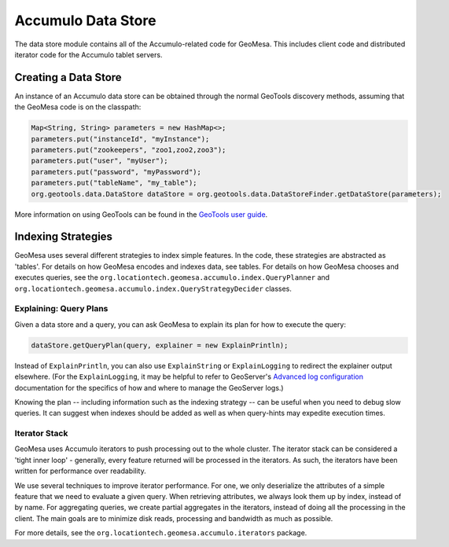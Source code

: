Accumulo Data Store
===================

The data store module contains all of the Accumulo-related code for GeoMesa. This includes client code and distributed iterator code for the Accumulo tablet servers.

Creating a Data Store
---------------------

An instance of an Accumulo data store can be obtained through the normal GeoTools discovery methods, assuming that the GeoMesa code is on the classpath:

.. code-block:: java

    Map<String, String> parameters = new HashMap<>;
    parameters.put("instanceId", "myInstance");
    parameters.put("zookeepers", "zoo1,zoo2,zoo3");
    parameters.put("user", "myUser");
    parameters.put("password", "myPassword");
    parameters.put("tableName", "my_table");
    org.geotools.data.DataStore dataStore = org.geotools.data.DataStoreFinder.getDataStore(parameters);

More information on using GeoTools can be found in the `GeoTools user guide <http://docs.geotools.org/stable/userguide/>`_.

Indexing Strategies
-------------------

GeoMesa uses several different strategies to index simple features. In the code, these strategies are abstracted as 'tables'. For details on how GeoMesa encodes and indexes data, see tables. For details on how GeoMesa chooses and executes queries, see the ``org.locationtech.geomesa.accumulo.index.QueryPlanner`` and ``org.locationtech.geomesa.accumulo.index.QueryStrategyDecider`` classes.

Explaining:  Query Plans
^^^^^^^^^^^^^^^^^^^^^^^^

Given a data store and a query, you can ask GeoMesa to explain its plan for how to execute the query:

.. code-block:: java

    dataStore.getQueryPlan(query, explainer = new ExplainPrintln);

Instead of ``ExplainPrintln``, you can also use ``ExplainString`` or ``ExplainLogging`` to redirect the explainer output elsewhere.  (For the ``ExplainLogging``, it may be helpful to refer to GeoServer's `Advanced log configuration <http://docs.geoserver.org/2.8.x/en/user/advanced/logging.html>`_ documentation for the specifics of how and where to manage the GeoServer logs.)

Knowing the plan -- including information such as the indexing strategy -- can be useful when you need to debug slow queries.  It can suggest when indexes should be added as well as when query-hints may expedite execution times.

Iterator Stack
^^^^^^^^^^^^^^

GeoMesa uses Accumulo iterators to push processing out to the whole cluster. The iterator stack can be considered a 'tight inner loop' - generally, every feature returned will be processed in the iterators. As such, the iterators have been written for performance over readability.

We use several techniques to improve iterator performance. For one, we only deserialize the attributes of a simple feature that we need to evaluate a given query. When retrieving attributes, we always look them up by index, instead of by name. For aggregating queries, we create partial aggregates in the iterators, instead of doing all the processing in the client. The main goals are to minimize disk reads, processing and bandwidth as much as possible.

For more details, see the ``org.locationtech.geomesa.accumulo.iterators`` package.